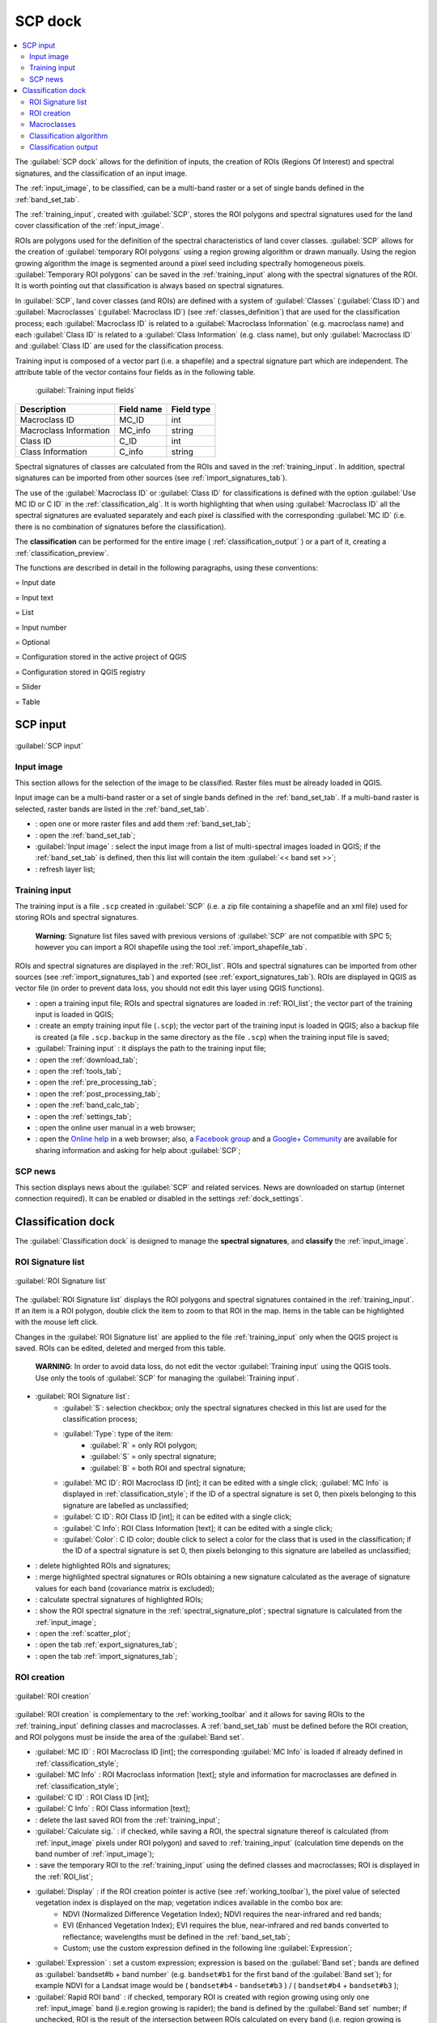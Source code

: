 .. _SCP_dock:

*******************
SCP dock
*******************

.. |br| raw:: html

 <br />
	
.. contents::
    :depth: 2
    :local:
	
.. |registry_save| image:: _static/registry_save.png
	:width: 20pt
	
.. |project_save| image:: _static/project_save.png
	:width: 20pt
	
.. |optional| image:: _static/optional.png
	:width: 20pt
	
.. |input_list| image:: _static/input_list.jpg
	:width: 20pt
	
.. |input_text| image:: _static/input_text.jpg
	:width: 20pt
	
.. |input_date| image:: _static/input_date.jpg
	:width: 20pt
	
.. |input_number| image:: _static/input_number.jpg
	:width: 20pt
	
.. |input_slider| image:: _static/input_slider.jpg
	:width: 20pt
	
.. |input_table| image:: _static/input_table.jpg
	:width: 20pt
	
.. |open_file| image:: _static/semiautomaticclassificationplugin_open_file.png
	:width: 20pt
	
.. |new_file| image:: _static/semiautomaticclassificationplugin_new_file.png
	:width: 20pt

.. |add| image:: _static/semiautomaticclassificationplugin_add.png
	:width: 20pt
	
.. |remove| image:: _static/semiautomaticclassificationplugin_remove.png
	:width: 20pt
	
.. |reset| image:: _static/semiautomaticclassificationplugin_reset.png
	:width: 20pt
	
.. |run| image:: _static/semiautomaticclassificationplugin_run.png
	:width: 24pt
	
.. |bandset_tool| image:: _static/semiautomaticclassificationplugin_bandset_tool.png
	:width: 20pt
	
.. |download| image:: _static/semiautomaticclassificationplugin_download_arrow.png
	:width: 20pt
	
.. |sign_plot| image:: _static/semiautomaticclassificationplugin_sign_tool.png
	:width: 20pt
	
.. |tools| image:: _static/semiautomaticclassificationplugin_roi_tool.png
	:width: 20pt
	
.. |preprocessing| image:: _static/semiautomaticclassificationplugin_class_tool.png
	:width: 20pt
	
.. |postprocessing| image:: _static/semiautomaticclassificationplugin_post_process.png
	:width: 20pt
			
.. |bandcalc| image:: _static/semiautomaticclassificationplugin_bandcalc_tool.png
	:width: 20pt
		
.. |settings| image:: _static/semiautomaticclassificationplugin_settings_tool.png
	:width: 20pt
		
.. |batch_tool| image:: _static/semiautomaticclassificationplugin_batch.png
	:width: 20pt
	
.. |save_roi| image:: _static/semiautomaticclassificationplugin_save_roi.png
	:width: 20pt
	
.. |delete_signature| image:: _static/semiautomaticclassificationplugin_delete_signature.png
	:width: 20pt

.. |scatter_plot| image:: _static/semiautomaticclassificationplugin_scatter_tool.png
	:width: 20pt
	
.. |merge_sign| image:: _static/semiautomaticclassificationplugin_merge_sign_tool.png
	:width: 20pt
	
.. |guide| image:: _static/guide.png
	:width: 20pt
				
.. |help| image:: _static/help.png
	:width: 20pt
	
.. |reload| image:: _static/semiautomaticclassificationplugin_reload.png
	:width: 20pt
	
.. |checkbox| image:: _static/checkbox.png
	:width: 18pt
	
.. |calculate_signature| image:: _static/semiautomaticclassificationplugin_calculate_signature.png
	:width: 20pt
	
.. |import_spectral_library| image:: _static/semiautomaticclassificationplugin_import_spectral_library.png
	:width: 20pt
	
.. |export_spectral_library| image:: _static/semiautomaticclassificationplugin_export_spectral_library.png
	:width: 20pt
	
.. |roi_multiple| image:: _static/semiautomaticclassificationplugin_roi_multiple.png
	:width: 20pt
	
.. |undo_save_roi| image:: _static/semiautomaticclassificationplugin_undo_save_roi.png
	:width: 20pt
	
.. |radiobutton| image:: _static/radiobutton.png
	:width: 18pt
	
.. |weight_tool| image:: _static/semiautomaticclassificationplugin_weight_tool.png
	:width: 20pt
	
.. |threshold_tool| image:: _static/semiautomaticclassificationplugin_threshold_tool.png
	:width: 20pt
	
.. |zoom_to_preview| image:: _static/semiautomaticclassificationplugin_zoom_to_preview.png
	:width: 20pt

.. |preview| image:: _static/semiautomaticclassificationplugin_preview.png
	:width: 20pt
	
.. |preview_redo| image:: _static/semiautomaticclassificationplugin_preview_redo.png
	:width: 20pt
	
.. |remove_temp| image:: _static/semiautomaticclassificationplugin_remove_temp.png
	:width: 20pt
	
The :guilabel:`SCP dock` allows for the definition of inputs, the creation of ROIs (Regions Of Interest) and spectral signatures, and the classification of an input image.

The :ref:`input_image`, to be classified, can be a multi-band raster or a set of single bands defined in the :ref:`band_set_tab`.
	
The :ref:`training_input`, created with :guilabel:`SCP`, stores the ROI polygons and spectral signatures used for the land cover classification of the :ref:`input_image`.

ROIs are polygons used for the definition of the spectral characteristics of land cover classes.
:guilabel:`SCP` allows for the creation of :guilabel:`temporary ROI polygons` using a region growing algorithm or drawn manually.
Using the region growing algorithm the image is segmented around a pixel seed including spectrally homogeneous pixels.
:guilabel:`Temporary ROI polygons` can be saved in the :ref:`training_input` along with the spectral signatures of the ROI.
It is worth pointing out that classification is always based on spectral signatures.

In :guilabel:`SCP`, land cover classes (and ROIs) are defined with a system of :guilabel:`Classes` (:guilabel:`Class ID`) and :guilabel:`Macroclasses` (:guilabel:`Macroclass ID`) (see :ref:`classes_definition`) that are used for the classification process; each :guilabel:`Macroclass ID` is related to a :guilabel:`Macroclass Information` (e.g. macroclass name) and each :guilabel:`Class ID` is related to a :guilabel:`Class Information` (e.g. class name), but only :guilabel:`Macroclass ID` and :guilabel:`Class ID` are used for the classification process.

Training input is composed of a vector part (i.e. a shapefile) and a spectral signature part which are independent.
The attribute table of the vector contains four fields as in the following table.

	:guilabel:`Training input fields`
	
+-------------------------------------+--------------------------+------------------------+
| Description                         | Field name               |  Field type            |
+=====================================+==========================+========================+
| Macroclass ID                       | MC_ID                    |  int                   |
+-------------------------------------+--------------------------+------------------------+
| Macroclass Information              | MC_info                  |  string                |
+-------------------------------------+--------------------------+------------------------+
| Class ID                            | C_ID                     |  int                   |
+-------------------------------------+--------------------------+------------------------+
| Class Information                   | C_info                   |  string                |
+-------------------------------------+--------------------------+------------------------+
	
Spectral signatures of classes are calculated from the ROIs and saved in the :ref:`training_input`.
In addition, spectral signatures can be imported from other sources (see :ref:`import_signatures_tab`).

The use of the :guilabel:`Macroclass ID` or :guilabel:`Class ID` for classifications is defined with the option :guilabel:`Use MC ID or C ID` in the :ref:`classification_alg`.
It is worth highlighting that when using :guilabel:`Macroclass ID` all the spectral signatures are evaluated separately and each pixel is classified with the corresponding :guilabel:`MC ID` (i.e. there is no combination of signatures before the classification).

The **classification** can be performed for the entire image ( :ref:`classification_output` ) or a part of it, creating a :ref:`classification_preview`.

The functions are described in detail in the following paragraphs, using these conventions:

|input_date| = Input date

|input_text| = Input text

|input_list| = List

|input_number| = Input number

|optional| = Optional

|project_save| = Configuration stored in the active project of QGIS

|registry_save| = Configuration stored in QGIS registry

|input_slider| = Slider

|input_table| = Table

.. _SCP_input:
 
SCP input 
================================

.. figure:: _static/SCP_input.jpg
	:align: center
	
	:guilabel:`SCP input`
	
.. _input_image:
 
Input image
----------------------------------------

This section allows for the selection of the image to be classified.
Raster files must be already loaded in QGIS.

Input image can be a multi-band raster or a set of single bands defined in the :ref:`band_set_tab`.
If a multi-band raster is selected, raster bands are listed in the :ref:`band_set_tab`.
	
* |open_file|: open one or more raster files and add them :ref:`band_set_tab`;
* |bandset_tool|: open the :ref:`band_set_tab`;
* :guilabel:`Input image` |input_list| |project_save|: select the input image from a list of multi-spectral images loaded in QGIS; if the :ref:`band_set_tab` is defined, then this list will contain the item :guilabel:`<< band set >>`;
* |reload|: refresh layer list;
	
.. _training_input:
 
Training input
----------------------------------------

The training input is a file ``.scp`` created in :guilabel:`SCP` (i.e. a zip file containing a shapefile and an xml file) used for storing ROIs and spectral signatures.

	**Warning**: Signature list files saved with previous versions of :guilabel:`SCP` are not compatible with SPC 5; however you can import a ROI shapefile using the tool :ref:`import_shapefile_tab`.

ROIs and spectral signatures are displayed in the :ref:`ROI_list`.
ROIs and spectral signatures can be imported from other sources (see :ref:`import_signatures_tab`) and exported (see :ref:`export_signatures_tab`).
ROIs are displayed in QGIS as vector file (in order to prevent data loss, you should not edit this layer using QGIS functions).

* |open_file|: open a training input file; ROIs and spectral signatures are loaded in :ref:`ROI_list`; the vector part of the training input is loaded in QGIS;
* |new_file|: create an empty training input file (``.scp``); the vector part of the training input is loaded in QGIS; also a backup file is created (a file ``.scp.backup`` in the same directory as the file ``.scp``) when the training input file is saved;
* :guilabel:`Training input` |input_text| |project_save|: it displays the path to the training input file;
* |download|: open the :ref:`download_tab`;
* |tools|: open the  :ref:`tools_tab`;
* |preprocessing|: open the  :ref:`pre_processing_tab`;
* |postprocessing|: open the  :ref:`post_processing_tab`;
* |bandcalc|: open the  :ref:`band_calc_tab`;
* |settings|: open the  :ref:`settings_tab`;
* |guide|: open the online user manual in a web browser;
* |help|: open the `Online help <https://fromgistors.blogspot.com/p/online-help.html>`_ in a web browser; also, a `Facebook group <https://www.facebook.com/groups/SemiAutomaticClassificationPlugin/>`_ and a `Google+ Community <https://plus.google.com/communities/107833394986612468374>`_ are available for sharing information and asking for help about :guilabel:`SCP`;
	
.. _SCP_news:
 
SCP news
----------------------------------------

This section displays news about the :guilabel:`SCP` and related services.
News are downloaded on startup (internet connection required).
It can be enabled or disabled in the settings :ref:`dock_settings`.

.. _classification_dock:
 
Classification dock
================================
	
The :guilabel:`Classification dock` is designed to manage the **spectral signatures**, and **classify** the :ref:`input_image`.

.. _ROI_list:
 
ROI Signature list
----------------------------------------

.. figure:: _static/ROI_list.jpg
	:align: center
	
	:guilabel:`ROI Signature list`
	
The :guilabel:`ROI Signature list` displays the ROI polygons and spectral signatures contained in the :ref:`training_input`.
If an item is a ROI polygon, double click the item to zoom to that ROI in the map.
Items in the table can be highlighted with the mouse left click.

Changes in the :guilabel:`ROI Signature list` are applied to the file :ref:`training_input` only when the QGIS project is saved.
ROIs can be edited, deleted and merged from this table.

	**WARNING**: In order to avoid data loss, do not edit the vector :guilabel:`Training input` using the QGIS tools. Use only the tools of :guilabel:`SCP` for managing the :guilabel:`Training input`.

* |input_table| :guilabel:`ROI Signature list`:
	* :guilabel:`S`: selection checkbox; only the spectral signatures checked in this list are used for the classification process;
	* :guilabel:`Type`: type of the item:
		* :guilabel:`R` = only ROI polygon;
		* :guilabel:`S` = only spectral signature;
		* :guilabel:`B` = both ROI and spectral signature;
	* :guilabel:`MC ID`: ROI Macroclass ID [int]; it can be edited with a single click; :guilabel:`MC Info` is displayed in :ref:`classification_style`; if the ID of a spectral signature is set 0, then pixels belonging to this signature are labelled as unclassified;
	* :guilabel:`C ID`: ROI Class ID [int]; it can be edited with a single click;
	* :guilabel:`C Info`: ROI Class Information [text]; it can be edited with a single click;
	* :guilabel:`Color`: C ID color; double click to select a color for the class that is used in the classification; if the ID of a spectral signature is set 0, then pixels belonging to this signature are labelled as unclassified;

* |delete_signature|: delete highlighted ROIs and signatures;
* |merge_sign|: merge highlighted spectral signatures or ROIs obtaining a new signature calculated as the average of signature values for each band (covariance matrix is excluded);
* |calculate_signature|: calculate spectral signatures of highlighted ROIs;
* |sign_plot|: show the ROI spectral signature in the :ref:`spectral_signature_plot`; spectral signature is calculated from the :ref:`input_image`;
* |scatter_plot| : open the :ref:`scatter_plot`;
* |export_spectral_library|: open the tab :ref:`export_signatures_tab`;
* |import_spectral_library|: open the tab :ref:`import_signatures_tab`;
	
.. _ROI_creation:

ROI creation
----------------------------------------

.. figure:: _static/ROI_creation.jpg
	:align: center
	
	:guilabel:`ROI creation`
	
:guilabel:`ROI creation` is complementary to the :ref:`working_toolbar` and it allows for saving ROIs to the :ref:`training_input` defining classes and macroclasses.
A :ref:`band_set_tab` must be defined before the ROI creation, and ROI polygons must be inside the area of the :guilabel:`Band set`.

* :guilabel:`MC ID` |input_number| |project_save|: ROI Macroclass ID [int]; the corresponding :guilabel:`MC Info` is loaded if already defined in :ref:`classification_style`;
* :guilabel:`MC Info` |input_text| |project_save|: ROI Macroclass information [text]; style and information for macroclasses are defined in :ref:`classification_style`;
* :guilabel:`C ID` |input_number| |project_save|: ROI Class ID [int];
* :guilabel:`C Info` |input_text| |project_save|: ROI Class information [text];
* |undo_save_roi|: delete the last saved ROI from the :ref:`training_input`;
* |checkbox| :guilabel:`Calculate sig.` |project_save|: if checked, while saving a ROI, the spectral signature thereof is calculated (from :ref:`input_image` pixels under ROI polygon) and saved to :ref:`training_input` (calculation time depends on the band number of :ref:`input_image`);
* |save_roi|: save the temporary ROI to the :ref:`training_input` using the defined classes and macroclasses; ROI is displayed in the :ref:`ROI_list`;
* |checkbox| :guilabel:`Display` |input_list| |project_save|: if the ROI creation pointer is active (see :ref:`working_toolbar`), the pixel value of selected vegetation index is  displayed on the map; vegetation indices available in the combo box are:
	* NDVI (Normalized Difference Vegetation Index); NDVI requires the near-infrared and red bands;
	* EVI (Enhanced Vegetation Index); EVI requires the blue, near-infrared and red bands converted to reflectance; wavelengths must be defined in the :ref:`band_set_tab`;
	* Custom; use the custom expression defined in the following line :guilabel:`Expression`;
* :guilabel:`Expression` |input_text| |project_save|: set a custom expression; expression is based on the :guilabel:`Band set`; bands are defined as :guilabel:`bandset#b + band number` (e.g. ``bandset#b1`` for the first band of the :guilabel:`Band set`); for example NDVI for a Landsat image would be ( ``bandset#b4`` - ``bandset#b3`` ) / ( ``bandset#b4`` + ``bandset#b3`` );
* |checkbox| :guilabel:`Rapid ROI band` |input_number| |project_save|: if checked, temporary ROI is created with region growing using only one :ref:`input_image` band (i.e.region growing is rapider); the band is defined by the :guilabel:`Band set` number; if unchecked, ROI is the result of the intersection between ROIs calculated on every band (i.e. region growing is slower, but ROI is spectrally homogeneous in every band);
* |radiobutton| :guilabel:`Automatic refresh ROI`: calculate automatically a new temporary ROI while :guilabel:`Region growing parameters` in the :ref:`working_toolbar` are being changed;
* |radiobutton| :guilabel:`Automatic plot`: calculate automatically the temporary ROI spectral signature and display it in the :ref:`spectral_signature_plot` (``MC Info`` of this spectral signature is set ``tempo_ROI``);
	
.. _classification_style:

Macroclasses
---------------------------

.. figure:: _static/macroclasses_style.jpg
	:align: center
	
	:guilabel:`Macroclasses`
	
:guilabel:`Macroclasses` allows for the definition of **Macroclass names and colors** (used to display the results of :ref:`classification_preview` and :ref:`classification_output`).
According to :ref:`classification_alg`, classifications performed using :guilabel:`C ID` have the colors defined for classes in the :ref:`ROI_list`; classifications performed using :guilabel:`MC ID`  have the colors defined in the :ref:`classification_style`. 

:guilabel:`MC IDs` are automatically added to this table when a new ROI is saved to the :ref:`ROI_list` (if the :guilabel:`MC ID` is not already in the list).
Settings are stored in :ref:`training_input`.

* |input_table| :guilabel:`Macroclasses` |project_save|:
	* :guilabel:`MC ID`: Macroclass ID [int]; it can be edited with a single click;
	* :guilabel:`MC Info`: Macroclass Information [text]; it can be edited with a single click;
	* :guilabel:`Color`: MC ID color; double click to select a color for the class that is used in the classification;

* |add|: add a new row to the table;
* |remove|: delete the highlighted rows from the table;

.. _qml_style:

Classification style
^^^^^^^^^^^^^^^^^^^^^^^^^^^^^^^^^^^^^^^^^^^^^^^^^^^

In addition, a previously saved `classification style` (QGIS .qml file) can be loaded and used for classification style.

* :guilabel:`Load qml` |open_file| |project_save|: select a .qml file overriding the colors defined for :guilabel:`C ID` or :guilabel:`MC ID`;
* |reset|: reset style to default (i.e. use the colors defined for :guilabel:`C ID` or :guilabel:`MC ID`);
	
.. _classification_alg:

Classification algorithm
------------------------

.. figure:: _static/classification_alg.jpg
	:align: center
	
	:guilabel:`Classification algorithm`
	
The :guilabel:`Classification algorithm` includes several functions for the classification process used also during the :ref:`classification_preview`.

* :guilabel:`Use` |checkbox| :guilabel:`MC ID` |checkbox| :guilabel:`C ID` |registry_save|: if :guilabel:`MC ID` is checked, the classification is performed using the Macroclass ID (code `MC ID` of the signature); if :guilabel:`C ID` is checked, the classification is performed using the Class ID (code `C ID` of the signature);
* |weight_tool| : open the :ref:`Algorithm_band_weight_tab` for the definition of band weights;

.. _classification_algorithm:

Algorithm
^^^^^^^^^^^^^^^^^

Classification is performed using the selected algorithm.

* |input_list| |project_save|: available :ref:`classification_algorithm_definition` are:

	* :ref:`minimum_distance_algorithm`;
	* :ref:`max_likelihood_algorithm`;
	* :ref:`spectra_angle_mapping_algorithm`;

* :guilabel:`Threshold` |input_number| |optional|: it allows for the definition of a classification threshold (applied to all the spectral signatures); for advanced settings see :ref:`Signature_threshold_tab`; if threshold is equal to 0, then no threshold is considered and all image pixels are classified; otherwise:
	* for Minimum Distance, pixels are unclassified if distance is greater than threshold value;
	* for Maximum Likelihood, pixels are unclassified if probability is less than threshold  value (max 100);
	* for Spectral Angle Mapping, pixels are unclassified if spectral angle distance is greater than threshold value (max 90);


* |threshold_tool|: open the :ref:`Signature_threshold_tab` for the definition of signature thresholds;

.. _LCS_classification:

Land Cover Signature Classification 
^^^^^^^^^^^^^^^^^^^^^^^^^^^^^^^^^^^^^^^^^^^^^^^^^^^

:ref:`LCS_algorithm` is a classification that can be used as alternative or in combination with the :ref:`classification_algorithm` (see :ref:`LCS_threshold`).
Pixels belonging to two or more different classes (or macroclasses) are classified as :guilabel:`Class overlap` with raster value = -1000.

* :guilabel:`Use` |checkbox| :guilabel:`LCS` |checkbox| :guilabel:`Algorithm` |checkbox| :guilabel:`only overlap`: if :guilabel:`LCS` is checked, the :guilabel:`Land Cover Signature Classification` is used; if :guilabel:`Algorithm` is checked, the selected :ref:`classification_algorithm` is used for unclassified pixels of the :guilabel:`Land Cover Signature Classification`; if :guilabel:`only overlap` is checked, the selected :ref:`classification_algorithm` is used only for class overlapping pixels of the :guilabel:`Land Cover Signature Classification`; unclassified pixels of the :guilabel:`Land Cover Signature Classification` are left unclassified;
* |threshold_tool|: open the :ref:`LCS_threshold`;

.. _classification_output:

Classification output
---------------------

.. figure:: _static/classification_output.jpg
	:align: center
	
	:guilabel:`Classification output`
	
:guilabel:`Classification output` allows for the classification of the :ref:`input_image` according to the parameters defined in :ref:`classification_alg`. 

Classification raster is a file ``.tif`` (a QGIS style file ``.qml`` is saved along with the classification); also other outputs can be optionally calculated.
Outputs are loaded in QGIS after the calculation.


* |checkbox| :guilabel:`Apply mask` |optional|: if checked, a shapefile can be selected for masking the classification output (i.e. the area outside the shapefile is not classified);
* |reset|: reset the mask shapefile;
* |checkbox| :guilabel:`Create vector` |optional|: if checked, in addition to the classification raster, a classification shapefile is saved in the same directory and with the same name as the :guilabel:`Classification output`; conversion to vector can also be performed at a later time (see :ref:`classification_vector_tab`);
* |checkbox| :guilabel:`Classification report` |optional|: if checked, a report about the land cover classification is calculated and saved as a .csv file in the same directory and with the same name (with the suffix ``_report``) as the :guilabel:`Classification output`; report can also be performed at a later time (see :ref:`classification_report_tab`);
* |checkbox| :guilabel:`Save algorithm files` |optional| |registry_save|: if checked, the :ref:`algorithm_raster` is saved, in addition to the classification raster, in the same directory as the :guilabel:`Classification output`; a raster for each spectral signature used as input (with the suffix ``_sig_MC ID_C ID``) and a general algorithm raster (with the suffix ``_alg_raster``) are created;
* |run|: choose the output destination and start the image classification;
